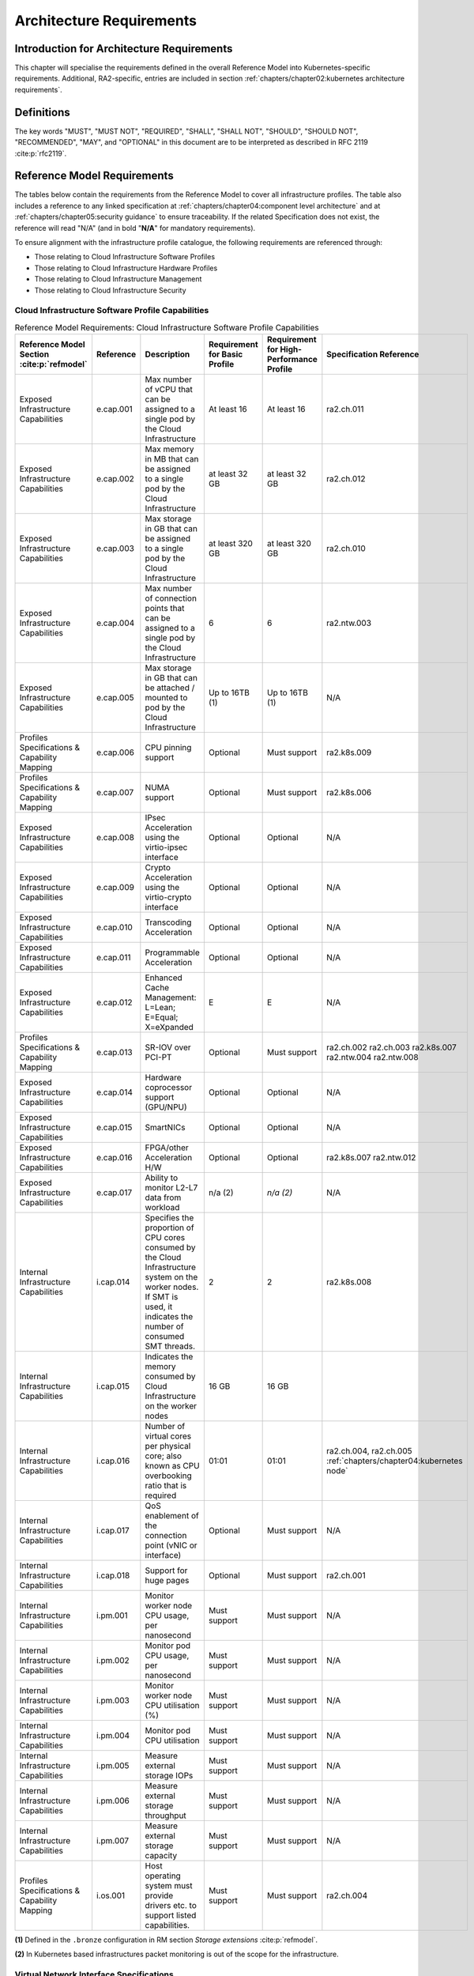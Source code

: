 Architecture Requirements
=========================

Introduction for Architecture Requirements
------------------------------------------

This chapter will specialise the requirements defined in the overall Reference Model into Kubernetes-specific
requirements. Additional, RA2-specific, entries are included in section
:ref:`chapters/chapter02:kubernetes architecture requirements`.

Definitions
-----------

The key words "MUST", "MUST NOT", "REQUIRED", "SHALL", "SHALL NOT", "SHOULD", "SHOULD NOT", "RECOMMENDED", "MAY", and
"OPTIONAL" in this document are to be interpreted as described in RFC 2119 :cite:p:`rfc2119`.

Reference Model Requirements
----------------------------

The tables below contain the requirements from the Reference Model to cover all infrastructure profiles.
The table also includes a reference to any linked specification at
:ref:`chapters/chapter04:component level architecture` and at
:ref:`chapters/chapter05:security guidance` to ensure traceability. If the related Specification
does not exist, the reference will read "N/A" (and in bold "**N/A**" for mandatory requirements).

To ensure alignment with the infrastructure profile catalogue, the following requirements are referenced through:

-  Those relating to Cloud Infrastructure Software Profiles
-  Those relating to Cloud Infrastructure Hardware Profiles
-  Those relating to Cloud Infrastructure Management
-  Those relating to Cloud Infrastructure Security

Cloud Infrastructure Software Profile Capabilities
~~~~~~~~~~~~~~~~~~~~~~~~~~~~~~~~~~~~~~~~~~~~~~~~~~

.. list-table:: Reference Model Requirements: Cloud Infrastructure Software Profile Capabilities
   :widths: 10 10 50 10 10 10
   :header-rows: 1

   * - Reference Model Section :cite:p:`refmodel`
     - Reference
     - Description
     - Requirement for Basic Profile
     - Requirement for High-Performance Profile
     - Specification Reference
   * - Exposed Infrastructure Capabilities
     - e.cap.001
     - Max number of vCPU that can be assigned to a single pod by the Cloud Infrastructure
     - At least 16
     - At least 16
     - ra2.ch.011
   * - Exposed Infrastructure Capabilities
     - e.cap.002
     - Max memory in MB that can be assigned to a single pod by the Cloud Infrastructure
     - at least 32 GB
     - at least 32 GB
     - ra2.ch.012
   * - Exposed Infrastructure Capabilities
     - e.cap.003
     - Max storage in GB that can be assigned to a single pod by the Cloud Infrastructure
     - at least 320 GB
     - at least 320 GB
     - ra2.ch.010
   * - Exposed Infrastructure Capabilities
     - e.cap.004
     - Max number of connection points that can be assigned to a single pod by the Cloud Infrastructure
     - 6
     - 6
     - ra2.ntw.003
   * - Exposed Infrastructure Capabilities
     - e.cap.005
     - Max storage in GB that can be attached / mounted to pod by the Cloud Infrastructure
     - Up to 16TB (1)
     - Up to 16TB (1)
     - N/A
   * - Profiles Specifications & Capability Mapping
     - e.cap.006
     - CPU pinning support
     - Optional
     - Must support
     - ra2.k8s.009
   * - Profiles Specifications & Capability Mapping
     - e.cap.007
     - NUMA support
     - Optional
     - Must support
     - ra2.k8s.006
   * - Exposed Infrastructure Capabilities
     - e.cap.008
     - IPsec Acceleration using the virtio-ipsec interface
     - Optional
     - Optional
     - N/A
   * - Exposed Infrastructure Capabilities
     - e.cap.009
     - Crypto Acceleration using the virtio-crypto interface
     - Optional
     - Optional
     - N/A
   * - Exposed Infrastructure Capabilities
     - e.cap.010
     - Transcoding Acceleration
     - Optional
     - Optional
     - N/A
   * - Exposed Infrastructure Capabilities
     - e.cap.011
     - Programmable Acceleration
     - Optional
     - Optional
     - N/A
   * - Exposed Infrastructure Capabilities
     - e.cap.012
     - Enhanced Cache Management: L=Lean; E=Equal; X=eXpanded
     - E
     - E
     - N/A
   * - Profiles Specifications & Capability Mapping
     - e.cap.013
     - SR-IOV over PCI-PT
     - Optional
     - Must support
     - ra2.ch.002 ra2.ch.003 ra2.k8s.007 ra2.ntw.004 ra2.ntw.008
   * - Exposed Infrastructure Capabilities
     - e.cap.014
     - Hardware coprocessor support (GPU/NPU)
     - Optional
     - Optional
     - N/A
   * - Exposed Infrastructure Capabilities
     - e.cap.015
     - SmartNICs
     - Optional
     - Optional
     - N/A
   * - Exposed Infrastructure Capabilities
     - e.cap.016
     - FPGA/other Acceleration H/W
     - Optional
     - Optional
     - ra2.k8s.007 ra2.ntw.012
   * - Exposed Infrastructure Capabilities
     - e.cap.017
     - Ability to monitor L2-L7 data from workload
     - n/a (2)
     - *n/a (2)*
     - N/A
   * - Internal Infrastructure Capabilities
     - i.cap.014
     - Specifies the proportion of CPU cores consumed by the Cloud Infrastructure system on the
       worker nodes. If SMT is used, it indicates the number of consumed SMT threads.
     - 2
     - 2
     - ra2.k8s.008
   * - Internal Infrastructure Capabilities
     - i.cap.015
     - Indicates the memory consumed by Cloud Infrastructure on the worker nodes
     - 16 GB
     - 16 GB
     -
   * - Internal Infrastructure Capabilities
     - i.cap.016
     - Number of virtual cores per physical core; also known as CPU overbooking ratio that is required
     - 01:01
     - 01:01
     - ra2.ch.004, ra2.ch.005 :ref:`chapters/chapter04:kubernetes node`
   * - Internal Infrastructure Capabilities
     - i.cap.017
     - QoS enablement of the connection point (vNIC or interface)
     - Optional
     - Must support
     - N/A
   * - Internal Infrastructure Capabilities
     - i.cap.018
     - Support for huge pages
     - Optional
     - Must support
     - ra2.ch.001
   * - Internal Infrastructure Capabilities
     - i.pm.001
     - Monitor worker node CPU usage, per nanosecond
     - Must support
     - Must support
     - N/A
   * - Internal Infrastructure Capabilities
     - i.pm.002
     - Monitor pod CPU usage, per nanosecond
     - Must support
     - Must support
     - N/A
   * - Internal Infrastructure Capabilities
     - i.pm.003
     - Monitor worker node CPU utilisation (%)
     - Must support
     - Must support
     - N/A
   * - Internal Infrastructure Capabilities
     - i.pm.004
     - Monitor pod CPU utilisation
     - Must support
     - Must support
     - N/A
   * - Internal Infrastructure Capabilities
     - i.pm.005
     - Measure external storage IOPs
     - Must support
     - Must support
     - N/A
   * - Internal Infrastructure Capabilities
     - i.pm.006
     - Measure external storage throughput
     - Must support
     - Must support
     - N/A
   * - Internal Infrastructure Capabilities
     - i.pm.007
     - Measure external storage capacity
     - Must support
     - Must support
     - N/A
   * - Profiles Specifications & Capability Mapping
     - i.os.001
     - Host operating system must provide drivers etc. to support listed capabilities.
     - Must support
     - Must support
     - ra2.ch.004

**(1)** Defined in the ``.bronze`` configuration in RM section `Storage extensions` :cite:p:`refmodel`.

**(2)** In Kubernetes based infrastructures packet monitoring is out of the scope for the infrastructure.

Virtual Network Interface Specifications
~~~~~~~~~~~~~~~~~~~~~~~~~~~~~~~~~~~~~~~~

  Note: The required number of connection points to a pod is described in ``e.cap.004`` above. This section describes the
  required bandwidth of those connection points.

.. list-table:: Reference Model Requirements: Network Interface Specifications
   :widths: 10 30 30 10 10 10
   :header-rows: 1

   * - Reference Model Section :cite:p:`refmodel`
     - Reference
     - Description
     - Requirement for Basic Profile
     - Requirement for High-Performance Profile
     - Specification Reference
   * - Virtual Network Interface Specifications
     - n1, n2, n3, n4, n5, n6
     - 1, 2, 3, 4, 5, 6 Gbps
     - Must support
     - Must support
     - N/A
   * - Virtual Network Interface Specifications
     - n10, n20, n30, n40, n50, n60
     - 10, 20, 30, 40, 50, 60 Gbps
     - Must support
     - Must support
     - N/A
   * - Virtual Network Interface Specifications
     - n25, n50, n75, n100, n125, n150
     - 25, 50, 75, 100, 125, 150 Gbps
     - Must support
     - Must support
     - N/A
   * - Virtual Network Interface Specifications
     - n50, n100, n150, n200, n250 , n300
     - 50, 100, 150, 200, 250, 300 Gbps
     - Must support
     - Must support
     - N/A
   * - Virtual Network Interface Specifications
     - n100, n200, n300, n400, n500, n600
     - 100, 200, 300, 400, 500, 600 Gbps
     - Must support
     - Must support
     - N/A

Virtual Network Interface Specifications


Cloud Infrastructure Software Profile Requirements
~~~~~~~~~~~~~~~~~~~~~~~~~~~~~~~~~~~~~~~~~~~~~~~~~~

.. list-table:: Reference Model Requirements: Cloud Infrastructure Software Profile Requirements
   :widths: 10 10 50 10 10 10
   :header-rows: 1

   * - Reference Model Section :cite:p:`refmodel`
     - Reference
     - Description
     - Requirement for Basic Profile
     - Requirement for High-Performance Profile
     - Specification Reference
   * - Virtual Compute
     - infra.com.cfg.001
     - CPU allocation ratio
     - 1:1
     - 1:1
     - ra2.ch.005, ra2.ch.006
   * - Virtual Compute
     - infra.com.cfg.002
     - NUMA awareness
     - Optional
     - Must support
     - ra2.k8s.006
   * - Virtual Compute
     - infra.com.cfg.003
     - CPU pinning capability
     - Optional
     - Must support
     - ra2.k8s.009
   * - Virtual Compute
     - infra.com.cfg.004
     - Huge pages
     - Optional
     - Must support
     - ra2.ch.001
   * - Virtual Storage
     - infra.stg.cfg.002
     - Storage Block
     - Must support
     - Must support
     - ra2.stg.004
   * - Virtual Storage
     - infra.stg.cfg.003
     - Storage with replication
     - Optional
     - Must support
     - N/A
   * - Virtual Storage
     - infra.stg.cfg.004
     - Storage with encryption
     - Must support
     - Must support
     - N/A
   * - Virtual Storage
     - infra.stg.acc.cfg.001
     - Storage IOPS oriented encryption
     - Optional
     - Must support
     - N/A
   * - Virtual Storage
     - infra.stg.acc.cfg.002
     - Storage capacity-oriented encryption
     - Optional
     - Optional
     - N/A
   * - Virtual Networking
     - infra.net.cfg.001
     - IO virtualisation using virtio1.1
     - Must support (1)
     - Must support (1)
     - N/A
   * - Virtual Networking
     - infra.net.cfg.002
     - The overlay network encapsulation protocol needs to enable ECMP in the underlay to take advantage of the
       scale-out features of the network fabric.(2)
     - Must support VXLAN, MPLSoUDP, GENEVE, other
     - No requirement specified
     - N/A
   * - Virtual Networking
     - infra.net.cfg.003
     - Network Address Translation
     - Must support
     - Must support
     - N/A
   * - Virtual Networking
     - infra.net.cfg.004
     - Security Groups
     - Must support
     - Must support
     - ra2.k8s.014
   * - Virtual Networking
     - infra.net.cfg.005
     - SFC support
     - Optional
     - Must support
     - N/A
   * - Virtual Networking
     - infra.net.cfg.006
     - Traffic patterns symmetry
     - Must support
     - Must support
     - N/A
   * - Virtual Networking
     - infra.net.acc.cfg.001
     - vSwitch optimisation
     - Optional
     - Must support DPDK (3)
     - ra2.ntw.010
   * - Virtual Networking
     - infra.net.acc.cfg.002
     - Support of HW offload
     - Optional
     - Optional, SmartNIC
     - N/A
   * - Virtual Networking
     - infra.net.acc.cfg.003
     - Crypto acceleration
     - Optional
     - Optional
     - N/A
   * - Virtual Networking
     - infra.net.acc.cfg.004
     - Crypto Acceleration Interface
     - Optional
     - Optional
     - N/A
   * - Virtual Networking
     - infra.net.acc.cfg.005
     - AF_XDP
     - Optional
     - Optional
     - N/A

Virtual Networking

**(1)** Might have other interfaces (such as SR-IOV VFs to be directly passed to a VM or a pod) or NIC-specific drivers
on Kubernetes nodes.

**(2)** In Kubernetes based infrastructures network separation is possible without an overlay (e.g.: with IPVLAN)

**(3)** This feature is not applicable for Kubernetes based infrastructures due to lack of vSwitch however workloads
need access to user space networking solutions.

Cloud Infrastructure Hardware Profile Requirements
~~~~~~~~~~~~~~~~~~~~~~~~~~~~~~~~~~~~~~~~~~~~~~~~~~

.. list-table:: Reference Model Requirements: Cloud Infrastructure Hardware Profile Requirements
   :widths: 10 10 50 10 10 10
   :header-rows: 1

   * - Reference Model Section :cite:p:`refmodel`
     - Reference
     - Description
     - Requirement for Basic Profile
     - Requirement for High-Performance Profile
     - Specification Reference
   * - Compute Resources
     - infra.hw.cpu.cfg.001
     - Minimum number of CPU sockets
     - 2
     - 2
     - ra2.ch.008
   * - Compute Resources
     - infra.hw.cpu.cfg.002
     - Minimum number of cores per CPU
     - 20
     - 20
     - ra2.ch.008
   * - Compute Resources
     - infra.hw.cpu.cfg.003
     - NUMA alignment
     - N
     - Y
     - ra2.ch.008
   * - Compute Resources
     - infra.hw.cpu.cfg.004
     - Simultaneous multithreading/ Symmetric multiprocessing (SMT/SMP)
     - Must support
     - Optional
     - ra2.ch.004
   * - Compute Resources
     - infra.hw.cac.cfg.001
     - GPU
     - Optional
     - Optional
     - N/A
   * - Storage Configurations`
     - infra.hw.stg.hdd.cfg.001
     - Local storage HDD
     - No requirement specified
     - No requirement specified
     - N/A
   * - Storage Configurations`
     - infra.hw.stg.ssd.cfg.002
     - Local storage SSD
     - Should support
     - Should support
     - ra2.ch.009
   * - Network Resources
     - infra.hw.nic.cfg.001
     - Total number of NIC ports available in the host
     - 4
     - 4
     - ra2.ch.013
   * - Network Resources
     - infra.hw.nic.cfg.002
     - Port speed specified in Gbps (minimum values)
     - 10
     - 25
     - ra2.ch.014, ra2.ch.015
   * - Network Resources
     - infra.hw.pci.cfg. 001
     - Number of PCIe slots available in the host
     - 8
     - 8
     - ra2.ch.016
   * - Network Resources
     - infra.hw.pci.cfg.002
     - PCIe speed
     - Gen 3
     - Gen 3
     - ra2.ch.016
   * - Network Resources
     - infra.hw.pci.cfg.003
     - PCIe lanes
     - 8
     - 8
     - ra2.ch.016
   * - Network Resources
     - infra.hw.nac.cfg.001
     - Cryptographic acceleration
     - Optional
     - Optional
     - N/A
   * - Network Resources
     - infra.hw.nac.cfg.002
     - A SmartNIC that is used to offload vSwitch functionality to hardware
     - Optional
     - Optional (1)
     - N/A
   * - Network Resources
     - infra.hw.nac.cfg.003
     - Compression
     - Optional
     - Optional
     - N/A

**(1)** There is no vSwitch in case of containers, but a SmartNIC can be used to offload any other network processing.

Edge Cloud Infrastructure Hardware Profile Requirements
~~~~~~~~~~~~~~~~~~~~~~~~~~~~~~~~~~~~~~~~~~~~~~~~~~~~~~~

In the case of Telco Edge Cloud Deployments, hardware requirements can differ from the above to account for
environmental and other constraints.
The Reference Model :cite:p:`refmodel`
includes considerations specific to deployments at the edge of the network. The infrastructure profiles "Basic" and
"High Performance" as per the RM chapter on `Profiles and Workload Flavours` still apply, but a number
of requirements of the above table are relaxed as follows:

.. list-table:: Reference Model Requirements: Edge Cloud Infrastructure Hardware Profile Requirements
   :widths: 10 10 50 10 10 10
   :header-rows: 1

   * - Reference Model Section :cite:p:`refmodel`
     - Reference
     - Description
     - Requirement for Basic Profile
     - Requirement for High-Performance Profile
     - Specification Reference
   * - Telco Edge Cloud: Infrastructure Profiles
     - infra.hw.cpu.cfg.001
     - sockets
     -
     -
     -
   * - Telco Edge Cloud: Infrastructure Profiles
     - infra.hw.cpu.cfg.002
     - Minimum number of Cores per CPU
     - 1
     - 1
     - ra2.ch.008
   * - Telco Edge Cloud: Infrastructure Profiles
     - infra.hw.cpu.cfg.003
     - NUMA alignment
     - N
     - Y (1)
     - ra2.ch.008

Telco Edge Cloud: Infrastructure Profiles.

**(1)** immaterial if the number of CPU sockets (infra.hw.cpu.cfg.001) is 1.

Cloud Infrastructure Management Requirements
~~~~~~~~~~~~~~~~~~~~~~~~~~~~~~~~~~~~~~~~~~~~

.. list-table:: Reference Model Requirements: Cloud Infrastructure Management Requirements
   :widths: 10 10 50 10 10
   :header-rows: 1

   * - Reference Model Section :cite:p:`refmodel`
     - Reference
     - Description
     - Requirement (common to all Profiles)
     - Specification Reference
   * - Cloud Infrastructure Management Capabilities
     - e.man.001
     - Capability to allocate virtual compute resources to a workload
     - Must support
     - N/A
   * - Cloud Infrastructure Management Capabilities
     - e.man.002
     - Capability to allocate virtual storage resources to a workload
     - Must support
     - N/A
   * - Cloud Infrastructure Management Capabilities
     - e.man.003
     - Capability to allocate virtual networking resources to a workload
     - Must support
     - N/A
   * - Cloud Infrastructure Management Capabilities
     - e.man.004
     - Capability to isolate resources between tenants
     - Must support
     - N/A
   * - Cloud Infrastructure Management Capabilities
     - e.man.005
     - Capability to manage workload software images
     - Must support
     - N/A
   * - Cloud Infrastructure Management Capabilities
     - e.man.006
     - Capability to provide information related to allocated virtualised resources per tenant
     - Must support
     - N/A
   * - Cloud Infrastructure Management Capabilities
     - e.man.007
     - Capability to notify state changes of allocated resources
     - Must support
     - N/A
   * - Cloud Infrastructure Management Capabilities
     - e.man.008
     - Capability to collect and expose performance information on virtualised resources allocated
     - Must support
     - N/A
   * - Cloud Infrastructure Management Capabilities
     - e.man.009
     - Capability to collect and notify fault information on virtualised resources
     - Must support
     - N/A

Cloud Infrastructure Management Capabilities.

Cloud Infrastructure Monitoring Capabilities
~~~~~~~~~~~~~~~~~~~~~~~~~~~~~~~~~~~~~~~~~~~~

.. list-table:: Reference Model Requirements: Cloud Infrastructure Internal Performance Measurement Requirements
   :widths: 10 10 50 10 10
   :header-rows: 1

   * - Reference Model Section :cite:p:`refmodel`
     - Reference
     - Description
     - Requirement (common to all Profiles)
     - Specification Reference
   * - Internal Performance Measurement Capabilities
     - i.pm.001
     - Capability to monitor host CPU Usage (in ns)
     - Must support
     - N/A
   * - Internal Performance Measurement Capabilities
     - i.pm.002
     - Capability to monitor per pod CPU (Virtual compute resource) usage (in ns)
     - Must support
     - N/A
   * - Internal Performance Measurement Capabilities
     - i.pm.003
     - Capability to monitor host CPU Usage (in percentage)
     - Must support
     - N/A
   * - Internal Performance Measurement Capabilities
     - i.pm.004
     - Capability to monitor per pod CPU (Virtual compute resource) usage (in percentage)
     - Must support
     - N/A
   * - Internal Performance Measurement Capabilities
     - i.pm.005
     - Capability to monitor packet count per physical or virtual node network interface
     - Must support
     - N/A
   * - Internal Performance Measurement Capabilities
     - i.pm.006
     - Capability to monitor octet (bytes) count per physical or virtual node network interface
     - Must support
     - N/A
   * - Internal Performance Measurement Capabilities
     - i.pm.007
     - Capability to monitor dropped packet count per physical or virtual node network interface
     - Must support
     - N/A
   * - Internal Performance Measurement Capabilities
     - i.pm.008
     - Capability to monitor errored packet count per physical or virtual node network interface
     - Must support
     - N/A
   * - Internal Performance Measurement Capabilities
     - i.pm.009
     - Capability to monitor amount of buffered memory (in KiB) on the node.
     - Must support
     - N/A
   * - Internal Performance Measurement Capabilities
     - i.pm.010
     - Capability to monitor amount of cached memory (in KiB) on the node.
     - Must support
     - N/A
   * - Internal Performance Measurement Capabilities
     - i.pm.011
     - Capability to monitor amount of free memory (in KiB) on the node.
     - Must support
     - N/A
   * - Internal Performance Measurement Capabilities
     - i.pm.012
     - Capability to monitor amount of slab memory (in KiB) on the node.
     - Must support
     - N/A
   * - Internal Performance Measurement Capabilities
     - i.pm.013
     - Capability to monitor amount of total memory (in KiB) on the node.
     - Must support
     - N/A
   * - Internal Performance Measurement Capabilities
     - i.pm.014
     - Capability to monitor amount of free storage space (in B) on the node and on volumes.
     - Must support
     - N/A
   * - Internal Performance Measurement Capabilities
     - i.pm.015
     - Capability to monitor amount of used storage space (in B) on the node and on volumes.
     - Must support
     - N/A
   * - Internal Performance Measurement Capabilities
     - i.pm.016
     - Capability to monitor amount of reserved storage space (in B) on the node and on volumes.
     - Must support
     - N/A
   * - Internal Performance Measurement Capabilities
     - i.pm.017
     - Capability to monitor the storage read latency (in ms) on the node and on volumes.
     - Must support
     - N/A
   * - Internal Performance Measurement Capabilities
     - i.pm.018
     - Capability to monitor the read operations rate (in IOPS) on the node and on volumes.
     - Must support
     - N/A
   * - Internal Performance Measurement Capabilities
     - i.pm.019
     - Capability to monitor the storage read throughput (in B/s) on the node and on volumes.
     - Must support
     - N/A
   * - Internal Performance Measurement Capabilities
     - i.pm.020
     - Capability to monitor the storage write latency (in ms) on the node and on volumes.
     - Must support
     - N/A
   * - Internal Performance Measurement Capabilities
     - i.pm.021
     - Capability to monitor the write operations rate (in IOPS) on the node and on volumes.
     - Must support
     - N/A
   * - Internal Performance Measurement Capabilities
     - i.pm.022
     - Capability to monitor the storage write throughput (in B/s) on the node and on volumes.
     - Must support
     - N/A

Internal Performance Measurement Capabilities.



Cloud Infrastructure Security Requirements
~~~~~~~~~~~~~~~~~~~~~~~~~~~~~~~~~~~~~~~~~~

.. list-table:: Reference Model Requirements: Cloud Infrastructure Security Requirements
   :widths: 10 10 70 10
   :header-rows: 1

   * - Reference Model Section :cite:p:`refmodel`
     - Reference
     - Description
     - Specification Reference
   * - System Hardening
     - sec.gen.001
     - The Platform **must** maintain the specified configuration.
     -
   * - System Hardening
     - sec.gen.002
     - All systems part of Cloud Infrastructure **must** support password hardening as defined in the
       CIS Password Policy Guide :cite:p:`cispwpolicy`.
       Hardening: CIS Password Policy Guide
     - `Node Hardening: Securing Kubernetes Hosts`
   * - System Hardening
     - sec.gen.003
     - All servers part of Cloud Infrastructure **must** support a root of trust and secure boot.
     -
   * - System Hardening
     - sec.gen.004
     - The Operating Systems of all the servers part of Cloud Infrastructure **must** be hardened by removing or
       disabling unnecessary services, applications, and network protocols, configuring operating system user
       authentication, configuring resource controls, installing and configuring additional security controls where
       needed, and testing the security of the Operating System. (NIST SP 800-123)
     - :ref:`chapters/chapter05:security principles` and :ref:`chapters/chapter05:node hardening`
   * - System Hardening
     - sec.gen.005
     - The Platform **must** support Operating System level access control
     - :ref:`chapters/chapter05:node hardening`
   * - System Hardening
     - sec.gen.006
     - The Platform **must** support secure logging. Logging with root account must be prohibited when root
       privileges are not required.
     - :ref:`chapters/chapter05:restricting direct access to nodes`
   * - System Hardening
     - sec.gen.007
     - All servers part of Cloud Infrastructure **must** be Time synchronized with authenticated Time service.
     -
   * - System Hardening
     - sec.gen.008
     - All servers part of Cloud Infrastructure **must** be regularly updated to address security vulnerabilities.
     - :ref:`chapters/chapter05:vulnerability assessment`
   * - System Hardening
     - sec.gen.009
     - The Platform **must** support Software integrity protection and verification and **must** scan source code
       and manifests.
     - :ref:`chapters/chapter05:securing the kubernetes orchestrator`
   * - System Hardening
     - sec.gen.010
     - The Cloud Infrastructure **must** support encrypted storage, for example, block, object and file storage,
       with access to encryption keys restricted based on a need to know. Controlled Access Based on the Need
       to Know :cite:p:`ciscontrolslist`.
     -
   * - System Hardening
     - sec.gen.011
     - The Cloud Infrastructure **should** support Read and Write only storage partitions (write only permission
       to one or more authorized actors).
     -
   * - System Hardening
     - sec.gen.012
     - The Operator **must** ensure that only authorized actors have physical access to the underlying infrastructure.
     -
   * - System Hardening
     - sec.gen.013
     - The Platform **must** ensure that only authorized actors have logical access to the underlying infrastructure.
     - :ref:`chapters/chapter05:securing the kubernetes orchestrator`
   * - System Hardening
     - sec.gen.014
     - All servers part of Cloud Infrastructure **should** support measured boot and an attestation server that monitors
       the measurements of the servers.
     -
   * - System Hardening
     - sec.gen.015
     - Any change to the Platform must be logged as a security event, and the logged event must include
       the identity of the entity making the change, the change, the date and the time of the change.
     -
   * - Platform and Access
     - sec.sys.001
     - The Platform **must** support authenticated and secure access to API, GUI and command line interfaces.
     - :ref:`chapters/chapter05:securing the kubernetes orchestrator`
   * - Platform and Access
     - sec.sys.002
     - The Platform **must** support Traffic Filtering for workloads (for example, Firewall).
     -
   * - Platform and Access
     - sec.sys.003
     - The Platform **must** support secure and encrypted communications, and confidentiality and integrity of
       network traffic.
     - `Network Resources Use Transport Layer Security and Service Mesh`
   * - Platform and Access
     - sec.sys.004
     - The Cloud Infrastructure **must** support authentication, integrity, and confidentiality on all network
       channels.
     - `Network Resources Use Transport Layer Security and Service Mesh`
   * - Platform and Access
     - sec.sys.005
     - The Cloud Infrastructure **must** segregate the underlay and overlay networks.
     -
   * - Platform and Access
     - sec.sys.006
     - The Cloud Infrastructure must be able to utilise the Cloud Infrastructure Manager identity lifecycle
       management capabilities.
     - :ref:`chapters/chapter05:security principles`
   * - Platform and Access
     - sec.sys.007
     - The Platform **must** implement controls enforcing separation of duties and privileges, least privilege
       use and least common mechanism (Role-Based Access Control).
     - :ref:`chapters/chapter05:security principles` :ref:`chapters/chapter05:securing the kubernetes orchestrator`
   * - Platform and Access
     - sec.sys.008
     - The Platform **must** be able to assign the Entities that comprise the tenant networks to different
       trust domains. Communication between different trust domains is not allowed, by default.
     -
   * - Platform and Access
     - sec.sys.009
     - The Platform **must** support creation of Trust Relationships between trust domains.
     -
   * - Platform and Access
     - sec.sys.010
     - For two or more domains without existing trust relationships, the Platform **must not** allow the effect
       of an attack on one domain to impact the other domains either directly or indirectly.
     -
   * - Platform and Access
     - sec.sys.011
     - The Platform **must not** reuse the same authentication credential (e.g., key-pair) on different Platform
       components (e.g., on different hosts, or different services).
     -
   * - Platform and Access
     - sec.sys.012
     - The Platform **must** protect all secrets by using strong encryption techniques, and storing the protected
       secrets externally from the component
     -
   * - Platform and Access
     - sec.sys.013
     - The Platform **must** provide secrets dynamically as and when needed.
     -
   * - Platform and Access
     - sec.sys.014
     - The Platform **should** use Linux Security Modules such as SELinux to control access to resources.
     -
   * - Platform and Access
     - sec.sys.015
     - The Platform **must not** contain back door entries (unpublished access points, APIs, etc.).
     -
   * - Platform and Access
     - sec.sys.016
     - Login access to the platform's components **must** be through encrypted protocols such as SSH v2
       or TLS v1.2 or higher. Note: Hardened jump servers isolated from external networks are recommended
     - :ref:`chapters/chapter05:securing the kubernetes orchestrator`
   * - Platform and Access
     - sec.sys.017
     - The Platform **must** provide the capability of using digital certificates that comply with X.509 standards
       issued by a trusted certificate authority.
     -
   * - Platform and Access
     - sec.sys.018
     - The Platform **must** provide the capability of allowing certificate renewal and revocation.
     -
   * - Platform and Access
     - sec.sys.019
     - The Platform **must** provide the capability of testing the validity of a digital certificate (CA signature,
       validity period, non-revocation, identity).
     -
   * - Platform and Access
     - sec.sys.020
     - The Cloud Infrastructure architecture **should** rely on Zero Trust principles to build a secure by design environment.
     -
   * - Confidentiality and Integrity
     - sec.ci.001
     - The Platform **must** support Confidentiality and Integrity of data at rest and in-transit. by design environment.
     - :ref:`chapters/chapter05:securing the kubernetes orchestrator`
   * - Confidentiality and Integrity
     - sec.ci.002
     - The Platform **should** support self-encrypting storage devices.
     -
   * - Confidentiality and Integrity
     - sec.ci.003
     - The Platform **must** support confidentiality and integrity of data related metadata.
     -
   * - Confidentiality and Integrity
     - sec.ci.004
     - The Platform **must** support confidentiality of processes and restrict information sharing with only the process
       owner (e.g., tenant).
     -
   * - Confidentiality and Integrity
     - sec.ci.005
     - The Platform **must** support confidentiality and integrity of process-related metadata and restrict information
       sharing with only the process owner (e.g., tenant).
     -
   * - Confidentiality and Integrity
     - sec.ci.006
     - The Platform **must** support confidentiality and integrity of workload resource utilization (RAM, CPU,
       storage, network I/O, cache, hardware offload) and restrict information sharing with only the workload
       owner (e.g., tenant).
     -
   * - Confidentiality and Integrity
     - sec.ci.007
     - The Platform **must not** allow memory inspection by any actor other than the authorized actors for the
       entity to which memory is assigned (e.g., tenants owning the workload), for Lawful Inspection, and by
       secure monitoring services.
     -
   * - Confidentiality and Integrity
     - sec.ci.008
     - The Cloud Infrastructure **must** support tenant networks segregation.
     - Create and define Network Policies
   * - Confidentiality and Integrity
     - sec.ci.009
     - For sensitive data encryption, the key management service **should** leverage a Hardware Security Module
       to manage and protect cryptographic keys.
     -
   * - Workload Security
     - sec.wl.001
     - The Platform **must** support workload placement policy.
     -
   * - Workload Security
     - sec.wl.002
     - The Cloud Infrastructure **must** provide methods to ensure the platform's trust status and integrity
       (e.g., remote attestation, Trusted Platform Module).
     -
   * - Workload Security
     - sec.wl.003
     - The Platform **must** support secure provisioning of workloads.
     - :ref:`chapters/chapter05:securing the kubernetes orchestrator`
   * - Workload Security
     - sec.wl.004
     - The Platform **must** support location assertion (for mandated in-country or location requirements).
     -
   * - Workload Security
     - sec.wl.005
     - The Platform **must** support the separation of production and non-production Workloads.
     - :ref:`chapters/chapter05:securing the kubernetes orchestrator`
   * - Workload Security
     - sec.wl.006
     - The Platform **must** support the separation of Workloads based on their categorisation (for example,
       payment card information, healthcare, etc.).
     - :ref:`chapters/chapter05:securing the kubernetes orchestrator`
   * - Workload Security
     - sec.wl.007
     - The Operator **must** implement processes and tools to verify VNF authenticity and integrity.
     - :ref:`chapters/chapter05:trusted registry`
   * - Image Security
     - sec.img.001
     - Images from untrusted sources **must not** be used.
     - :ref:`chapters/chapter05:trusted registry`
   * - Image Security
     - sec.img.002
     - Images **must** be scanned to be maintained free from known vulnerabilities.
     - :ref:`chapters/chapter05:trusted registry`
   * - Image Security
     - sec.img.003
     - Images **must not** be configured to run with privileges higher than the privileges of the actor
       authorized to run them.
     - :ref:`chapters/chapter05:runtime security`
   * - Image Security
     - sec.img.004
     - Images **must** only be accessible to authorised actors.
     -
   * - Image Security
     - sec.img.005
     - Image Registries **must** only be accessible to authorised actors.
     -
   * - Image Security
     - sec.img.006
     - Image Registries **must** only be accessible over secure networks that enforce authentication,
       integrity and confidentiality.
     - :ref:`chapters/chapter05:trusted registry`
   * - Image Security
     - sec.img.007
     - Image registries **must** be clear of vulnerable and out of date versions.
     - :ref:`chapters/chapter05:trusted registry`
   * - Image Security
     - sec.img.008
     - Images **must not** include any secrets. Secrets include passwords, cloud provider credentials,
       SSH keys, TLS certificate keys, etc.
     - :ref:`chapters/chapter05:secrets management`
   * - Image Security
     - sec.img.009
     - CIS Hardened Images **should** be used whenever possible.
     -
   * - Image Security
     - sec.img.010
     - Minimalist base images **should** be used whenever possible.
     -
   * - Security LCM
     - sec.lcm.001
     - The Platform **must** support secure provisioning, availability, and deprovisioning (secure clean-Up)
       of workload resources where secure clean-Up includes tear-down, defense against virus or other attacks.
     -
   * - Security LCM
     - sec.lcm.002
     - Cloud operations staff and systems **must** use management protocols limiting security risk such as
       SNMPv3, SSH v2, ICMP, NTP, syslog and TLS v1.2 or higher.
     - :ref:`chapters/chapter05:securing the kubernetes orchestrator`
   * - Security LCM
     - sec.lcm.003
     - The Cloud Operator **must** implement and strictly follow change management processes for Cloud
       Infrastructure, Cloud Infrastructure Manager and other components of the cloud, and platform change
       control on hardware.
     -
   * - Security LCM
     - sec.lcm.004
     - The Cloud Operator **should** support automated templated approved changes.
     -
   * - Security LCM
     - sec.lcm.005
     - Platform **must** provide logs and these logs must be regularly monitored for anomalous behavior.
     - :ref:`chapters/chapter05:enabling logging and monitoring`
   * - Security LCM
     - sec.lcm.006
     - The Platform **must** verify the integrity of all Resource management requests.
     -
   * - Security LCM
     - sec.lcm.007
     - The Platform **must** be able to update newly instantiated, suspended, hibernated, migrated and
       restarted images with current time information.
     - :ref:`chapters/chapter05:securing the kubernetes orchestrator`
   * - Security LCM
     - sec.lcm.008
     - The Platform **must** be able to update newly instantiated, suspended, hibernated, migrated and
       restarted images with relevant DNS information.
     -
   * - Security LCM
     - sec.lcm.009
     - The Platform **must** be able to update the tag of newly instantiated, suspended, hibernated,
       migrated and restarted images with relevant geolocation (geographical) information.
     -
   * - Security LCM
     - sec.lcm.010
     - The Platform **must** log all changes to geolocation along with the mechanisms and sources of
       location information (i.e., GPS, IP block, and timing).
     -
   * - Security LCM
     - sec.lcm.011
     - The Platform **must** implement security life cycle management processes including the proactive
       update and patching of all deployed Cloud Infrastructure software.
     -
   * - Security LCM
     - sec.lcm.012
     - The Platform **must** log any access privilege escalation.
     -
   * - Monitoring and Security Audit
     - sec.mon.001
     - The Platform **must** provide logs and these logs must be regularly monitored for events of interest.
       The logs **must** contain the following fields: event type, date/time, protocol, service or program
       used for access, success/failure, login ID or process ID, IP address and ports (source and destination)
       involved.
     -
   * - Monitoring and Security Audit
     - sec.mon.002
     - Security logs **must** be time synchronised.
     -
   * - Monitoring and Security Audit
     - sec.mon.003
     - The Platform **must** log all changes to time server source, time, date and time zones.
     -
   * - Monitoring and Security Audit
     - sec.mon.004
     - The Platform **must** secure and protect audit logs (containing sensitive information) both in-transit
       and at rest.
     -
   * - Monitoring and Security Audit
     - sec.mon.005
     - The Platform **must** monitor and audit various behaviours of connection and login attempts to
       detect access attacks and potential access attempts and take corrective actions accordingly.
     -
   * - Monitoring and Security Audit
     - sec.mon.006
     - The Platform **must** monitor and audit operations by authorized account access after login to
       detect malicious operational activity and take corrective actions accordingly.
     -
   * - Monitoring and Security Audit
     - sec.mon.007
     - The Platform **must** monitor and audit security parameter configurations for compliance with
       defined security policies.
     -
   * - Monitoring and Security Audit
     - sec.mon.008
     - The Platform **must** monitor and audit externally exposed interfaces for illegal access (attacks)
       and take corrective security hardening measures.
     -
   * - Monitoring and Security Audit
     - sec.mon.009
     - The Platform **must** monitor and audit service handling for various attacks (malformed messages,
       signalling flooding and replaying, etc.) and take corrective actions accordingly.
     -
   * - Monitoring and Security Audit
     - sec.mon.010
     - The Platform **must** monitor and audit running processes to detect unexpected or unauthorized
       processes and take corrective actions accordingly.
     -
   * - Monitoring and Security Audit
     - sec.mon.011
     - The Platform **must** monitor and audit logs from infrastructure elements and workloads to
       detected anomalies in the system components and take corrective actions accordingly.
     -
   * - Monitoring and Security Audit
     - sec.mon.012
     - The Platform **must** monitor and audit traffic patterns and volumes to prevent malware
       download attempts.
     -
   * - Monitoring and Security Audit
     - sec.mon.013
     - The monitoring system **must not** affect the security (integrity and confidentiality) of
       the infrastructure, workloads, or the user data (through back door entries).
     -
   * - Monitoring and Security Audit
     - sec.mon.014
     - The Monitoring systems **should not** impact IAAS, PAAS, and SAAS SLAs including availability SLAs.
     -
   * - Monitoring and Security Audit
     - sec.mon.015
     - The Platform **must** ensure that the monitoring systems are never starved of resources and **must**
       activate alarms when resource utilisation exceeds a configurable threshold.
     -
   * - Monitoring and Security Audit
     - sec.mon.016
     - The Platform Monitoring components **should** follow security best practices for auditing,
       including secure logging and tracing.
     -
   * - Monitoring and Security Audit
     - sec.mon.017
     - The Platform **must** audit systems for any missing security patches and take appropriate actions.
     - :ref:`chapters/chapter05:vulnerability assessment`
   * - Monitoring and Security Audit
     - sec.mon.018
     - The Platform, starting from initialization, **must** collect and analyze logs to identify security
       events, and store these events in an external system.
     - :ref:`chapters/chapter05:patch management`
   * - Monitoring and Security Audit
     - sec.mon.019
     - The Platform's components **must not** include an authentication credential, e.g., password, in any
       logs, even if encrypted.
     -
   * - Monitoring and Security Audit
     - sec.mon.020
     - The Platform's logging system **must** support the storage of security audit logs for a configurable
       period of time.
     -
   * - Monitoring and Security Audit
     - sec.mon.021
     - The Platform **must** store security events locally if the external logging system is unavailable and
       shall periodically attempt to send these to the external logging system until successful.
     -
   * - Open Source Software
     - sec.oss.001
     - Open source code **must** be inspected by tools with various capabilities for static and dynamic code analysis.
     - :ref:`chapters/chapter05:vulnerability assessment`
   * - Open Source Software
     - sec.oss.002
     - The CVE (Common Vulnerabilities and Exposures) :cite:p:`cve` **must** be used to identify
       vulnerabilities and their severity rating for open source code part of Cloud Infrastructure and workloads
       software.
     -
   * - Open Source Software
     - sec.oss.003
     - Critical and high severity rated vulnerabilities **must** be fixed in a timely manner. Refer to the
       CVSS (Common Vulnerability Scoring System) :cite:p:`cve` to know a vulnerability
       score and its associated rate (low, medium, high, or critical).
     -
   * - Open Source Software
     - sec.oss.004
     - A dedicated internal isolated repository separated from the production environment **must** be used to
       store vetted open source content.
     - :ref:`chapters/chapter05:trusted registry`
   * - Open Source Software
     - sec.oss.005
     - A Software Bill of Materials (`SBOM` :cite:p:`sbom`) **should** be provided or
       build, and maintained to identify the software components and their origins.
     -
   * - IaaC - Secure Design and Architecture Stage Requirements
     - sec.arch.001
     - Threat Modelling methodologies and tools **should** be used during the Secure Design and Architecture
       stage triggered by Software Feature Design trigger. It may be done manually or using tools like open source
       OWASP Threat Dragon.
     -
   * - IaaC - Secure Design and Architecture Stage Requirements
     - sec.arch.002
     - Security Control Baseline Assessment **should** be performed during the Secure Design and Architecture
       stage triggered by Software Feature Design trigger. Typically done manually by internal or independent
       assessors.
     -
   * - IaaC - Secure Code Stage Requirements
     - sec.code.001
     - SAST -Static Application Security Testing **must** be applied during Secure Coding stage triggered by Pull,
       Clone or Comment trigger. Security testing that analyses application source code for software vulnerabilities
       and gaps against best practices. Example: open source OWASP range of tools.
     -
   * - IaaC - Secure Code Stage Requirements
     - sec.code.002
     - SCA - Software Composition Analysis **should** be applied during Secure Coding stage triggered by Pull,
       Clone or Comment trigger. Security testing that analyses application source code or compiled code for
       software components with known vulnerabilities. Example: open source OWASP range of tools.
     -
   * - IaaC - Secure Code Stage Requirements
     - sec.code.003
     - Source Code Review **should** be performed continuously during Secure Coding stage. Typically done manually.
     -
   * - IaaC - Secure Code Stage Requirements
     - sec.code.004
     - Integrated SAST via IDE Plugins **should** be used during Secure Coding stage triggered by Developer Code
       trigger. On the local machine: through the IDE or integrated test suites; triggered on completion of coding be
       developer.
     -
   * - IaaC - Secure Code Stage Requirements
     - sec.code.005
     - SAST of Source Code Repo **should** be performed during Secure Coding stage triggered by Developer Code trigger.
       Continuous delivery pre-deployment: scanning prior to deployment.
     -
   * - IaaC - Continuous Build, Integration and Testing Stage Requirements
     - sec.bld.001
     - SAST -Static Application Security Testing **should** be applied during the Continuous Build, Integration and
       Testing stage triggered by Build and Integrate trigger. Example: open source OWASP range of tools.
     -
   * - IaaC - Continuous Build, Integration and Testing Stage Requirements
     - sec.bld.002
     - SCA - Software Composition Analysis **should** be applied during the Continuous Build, Integration and
       Testing stage triggered by Build and Integrate trigger. Example: open source OWASP range of tools.
     -
   * - IaaC - Continuous Build, Integration and Testing Stage Requirements
     - sec.bld.003
     - Image Scan **must** be applied during the Continuous Build, Integration and Testing stage triggered by
       Package trigger. Example: A push of a container image to a container registry may trigger a vulnerability
       scan before the image becomes available in the registry.
     -
   * - IaaC - Continuous Build, Integration and Testing Stage Requirements
     - sec.bld.004
     - DAST - Dynamic Application Security Testing **should** be applied during the Continuous Build, Integration
       and Testing stage triggered by Stage & Test trigger. Security testing that analyses a running application by
       exercising application functionality and detecting vulnerabilities based on application behaviour and response.
       Example: OWASP ZAP.
     -
   * - IaaC - Continuous Build, Integration and Testing Stage Requirements
     - sec.bld.005
     - Fuzzing **should** be applied during the Continuous Build, Integration and testing stage triggered by
       Stage & Test trigger. Fuzzing or fuzz testing is an automated software testing technique that involves
       providing invalid, unexpected, or random data as inputs to a computer program. Example: GitLab Open
       Sources Protocol Fuzzer Community Edition.
     -
   * - IaaC - Continuous Build, Integration and Testing Stage Requirements
     - sec.bld.006
     - IAST - Interactive Application Security Testing **should** be applied during the Continuous Build, Integration
       and Testing stage triggered by Stage & Test trigger. Software component deployed with an application that
       assesses application behaviour and detects presence of vulnerabilities on an application being exercised in
       realistic testing scenarios. Example: Contrast Community Edition.
     -
   * - IaaC - Continuous Delivery and Deployment Stage Requirements
     - sec.del.001
     - Image Scan **must** be applied during the Continuous Delivery and Deployment stage triggered by
       Publish to Artifact and Image Repository trigger. Example: GitLab uses the open-source Clair engine for
       container image scanning.
     -
   * - IaaC - Continuous Delivery and Deployment Stage Requirements
     - sec.del.002
     - Code Signing **must** be applied during the Continuous Delivery and Deployment stage triggered by
       Publish to Artifact and Image Repository trigger. Code Signing provides authentication to assure that
       downloaded files are from the publisher named on the certificate.
     -
   * - IaaC - Continuous Delivery and Deployment Stage Requirements
     - sec.del.003
     - Artifact and Image Repository Scan **should** be continuously applied during the Continuous Delivery
       and Deployment stage. Example: GitLab uses the open source Clair engine for container scanning.
     -
   * - IaaC - Continuous Delivery and Deployment Stage Requirements
     - sec.del.004
     - Component Vulnerability Scan **must** be applied during the Continuous Delivery and Deployment stage
       triggered by Instantiate Infrastructure trigger. The vulnerability scanning system is deployed on the cloud
       platform to detect security vulnerabilities of specified components through scanning and to provide timely
       security protection. Example: OWASP Zed Attack Proxy (ZAP).
     -
   * - IaaC - Runtime Defence and Monitoring Requirements
     - sec.run.001
     - Component Vulnerability Monitoring **must** be continuously applied during the Runtime Defence and
       Monitoring stage and remediation actions **must** be applied for high severity rated vulnerabilities.
       Security technology that monitors components like virtual servers and assesses data, applications, and
       infrastructure for security risks.
     -
   * - IaaC - Runtime Defence and Monitoring Requirements
     - sec.run.002
     - RASP - Runtime Application Self- Protection **should** be continuously applied during the Runtime Defence
       and Monitoring stage. Security technology deployed within the target application in production for detecting,
       alerting, and blocking attacks.
     -
   * - IaaC - Runtime Defence and Monitoring Requirements
     - sec.run.003
     - Application testing and Fuzzing **should** be continuously applied during the Runtime Defence
       and Monitoring stage. Fuzzing or fuzz testing is an automated software testing technique that
       involves providing invalid, unexpected, or random data as inputs to a computer program.
       Example: GitLab Open Sources Protocol Fuzzer Community Edition.
     -
   * - IaaC - Runtime Defence and Monitoring Requirements
     - sec.run.004
     - Penetration Testing **should** be continuously applied during the Runtime Defence and Monitoring stage.
       Typically done manually.
     -
   * - Compliance With Standards
     - sec.std.001
     - The Cloud Operator **should** comply with Center for Internet Security CIS Controls :cite:p:`ciscontrolslist`.
     -
   * - Compliance With Standards
     - sec.std.002
     - The Cloud Operator, Platform and Workloads **should** follow the guidance in the CSA Security
       Guidance for Critical Areas of Focus in Cloud Computing (latest version) :cite:p:`cloudsecurityalliance`.
     -
   * - Compliance With Standards
     - sec.std.003
     - The Platform and Workloads **should** follow the guidance in the
       OWASP Cheat Sheet Series (OCSS) :cite:p:`ocss`.
     -
   * - Compliance With Standards
     - sec.std.004
     - The Cloud Operator, Platform and Workloads **should** ensure that their code is not vulnerable to the
       OWASP Top Ten Security Risks :cite:p:`owasptopten`.
     -
   * - Compliance With Standards
     - sec.std.005
     - The Cloud Operator, Platform and Workloads **should** strive to improve their maturity on the
       OWASP Software Maturity Model (SAMM) :cite:p:`owaspsamm`.
     -
   * - Compliance With Standards
     - sec.std.006
     - The Cloud Operator, Platform and Workloads **should** utilize the
       OWASP Web Security Testing Guide :cite:p:`owaspwstg`.
     -
   * - Compliance With Standards
     - sec.std.007
     - The Cloud Operator, and Platform **should** satisfy the requirements for Information Management Systems
       specified in ISO/IEC 27001 :cite:p:`isoiec27001`. ISO/IEC
       27002:2013 - ISO/IEC 27001 is the international Standard for best-practice information security management
       systems (ISMSs).
     -
   * - Compliance With Standards
     - sec.std.008
     - The Cloud Operator, and Platform **should** implement the Code of practice for Security Controls specified in
       ISO/IEC 27002:2013 (or latest) :cite:p:`isoiec27001`.
     -
   * - Compliance With Standards
     - sec.std.009
     - The Cloud Operator, and Platform **should** implement the ISO/IEC 27032:2012 (or latest)
       :cite:p:`isoiec27032` Guidelines for Cybersecurity techniques.
       ISO/IEC 27032 - ISO/IEC 27032 is the international Standard focusing explicitly on cybersecurity.
     -
   * - Compliance With Standards
     - sec.std.010
     - The Cloud Operator **should** conform to the ISO/IEC 27035 standard for incidence management.
       ISO/IEC 27035 - ISO/IEC 27035 is the international Standard for incident management.
     -
   * - Compliance With Standards
     - sec.std.011
     - The Cloud Operator **should** conform to the ISO/IEC 27031 standard for business continuity. ISO/IEC 27031 -
       ISO/IEC 27031 is the international Standard for ICT readiness for business continuity.
     -
   * - Compliance With Standards
     - sec.std.012
     - The Public Cloud Operator **must**, and the Private Cloud Operator **may** be certified to be compliant
       with the International Standard on Awareness Engagements (ISAE) 3402 (in the US: SSAE 16). International
       Standard on Awareness Engagements (ISAE) 3402. US Equivalent: SSAE16.
     -

Kubernetes Architecture Requirements
------------------------------------

The requirements in this section are to be delivered in addition to those in section `Reference Model
Requirements <#reference-model-requirements>`_, and have been
created to support the Principles defined in the first chapter :ref:`chapters/chapter01:overview` of this
Reference Architecture.

The Reference Model (RM) defines the Cloud Infrastructure, which consists of the physical resources, virtualised
resources and a software management system.

In virtualisation platforms, the Cloud Infrastructure consists of the guest operating system, hypervisor and, if
needed, other software such as libvirt. The Cloud Infrastructure Management component is responsible for, among others,
tenant management, resources management, inventory, scheduling, and access management.

With regards to containerisation platforms, the scope of the following Architecture requirements include the Cloud
Infrastructure Hardware (e.g. physical resources), Cloud Infrastructure Software (e.g. Hypervisor (optional), Container
Runtime, virtual or container Orchestrator(s), Operating System), and infrastructure resources consumed by virtual
machines or containers.

.. list-table:: Kubernetes Architecture Requirements
   :widths: 10 10 10 50 20
   :header-rows: 1

   * - Reference
     - Category
     - Sub-category
     - Description
     - Specification Reference
   * - gen.cnt.02
     - General
     - Cloud nativeness
     - The Architecture must support immutable infrastructure.
     - ra2.ch.017
   * - gen.cnt.03
     - General
     - Cloud nativeness
     - The Architecture must run conformant Kubernetes as defined by the
       CNCF :cite:p:`k8s-conformance`.
     - ra2.k8s.001
   * - gen.cnt.04
     - General
     - Cloud nativeness
     - The Architecture must support clearly defined abstraction layers - from the hardware
       infrastructure (supporting the platform) to the containerisation platform (the main concern of this
       Architecture) to the applications (workloads running on the platform).
     -
   * - gen.cnt.05
     - General
     - Cloud nativeness
     - The Architecture should support configuration of all components in an automated manner
       using openly published API definitions.
     -
   * - gen.scl.01
     - General
     - Scalability
     - The Architecture should support policy driven horizontal auto-scaling of workloads.
     -
   * - gen.rsl.01
     - General
     - Resiliency
     - The Architecture must support resilient Kubernetes components that are required for the
       continued availability of running workloads.
     - ra2.k8s.004
   * - gen.rsl.02
     - General
     - Resiliency
     - The Architecture should support resilient Kubernetes service components that are not
       subject to gen.rsl.01.
     - ra2.k8s.002, ra2.k8s.003
   * - gen.avl.01
     - General
     - Availability
     - The Architecture must provide High Availability for Kubernetes components.
     - ra2.k8s.002, ra2.k8s.003, ra2.k8s.004
   * - gen.ost.01
     - Openness
     - Availability
     - The Architecture should embrace open-based standards and technologies.
     - ra2.crt.001, ra2.crt.002, ra2.ntw.002, ra2.ntw.006, ra2.ntw.007
   * - inf.com.01
     - Infrastructure
     - Compute
     - The Architecture must provide compute resources for pods.
     - ra2.k8s.004
   * - inf.stg.01
     - Infrastructure
     - Storage
     - The Architecture must support the ability for an operator to choose whether or
       not to deploy persistent storage for pods.
     - ra2.stg.004
   * - inf.ntw.01
     - Infrastructure
     - Network
     - The Architecture must support network resiliency on the Kubernetes nodes.
     -
   * - inf.ntw.02
     - Infrastructure
     - Network
     - The Architecture must support redundant network connectivity to the Kubernetes
       nodes. At least two physical network connections are required for each physical Kubernetes node.
       For virtualized Kubernetes nodes, redundant network interfaces backed by redundant physical
       connections, are required on each virtualised Kubernetes node.
     -
   * - inf.ntw.03
     - Infrastructure
     - Network
     - The networking solution should be able to be centrally administrated and configured.
     - ra2.ntw.001, ra2.ntw.004
   * - inf.ntw.04
     - Infrastructure
     - Network
     - The Architecture must support dual stack IPv4 and IPv6 for Kubernetes workloads.
     - ra2.ch.007, ra2.k8s.010
   * - inf.ntw.05
     - Infrastructure
     - Network
     - The Architecture must support capabilities for integrating SDN controllers.
     -
   * - inf.ntw.06
     - Infrastructure
     - Network
     - The Architecture must support more than one networking solution.
     - ra2.ntw.005, ra2.ntw.007
   * - inf.ntw.07
     - Infrastructure
     - Network
     - The Architecture must support the ability for an operator to choose whether or not
       to deploy more than one networking solution.
     - ra2.ntw.005
   * - inf.ntw.08
     - Infrastructure
     - Network
     - The Architecture must provide a default network which implements the Kubernetes network model.
     - ra2.ntw.002
   * - inf.ntw.09
     - Infrastructure
     - Network
     - The networking solution must not interfere with or cause interference to any interface or
       network it does not own.
     -
   * - inf.ntw.10
     - Infrastructure
     - Network
     - The Architecture must support Cluster wide coordination of IP address assignment.
     -
   * - inf.ntw.13
     - Infrastructure
     - Network
     - The platform must allow specifying multiple separate IP pools. Tenants are required to
       select at least one IP pool that is different from the control infrastructure IP pool or
       other tenant IP pools.
     -
   * - inf.ntw.14
     - Infrastructure
     - Network
     - The platform must allow NAT-less traffic (i.e., exposing the pod IP address directly to the
       outside), allowing source and destination IP addresses to be preserved in the traffic headers
       from workloads to external networks. This is needed e.g. for signalling applications, using SIP
       and Diameter protocols.
     - ra2.ntw.011
   * - inf.ntw.15
     - Infrastructure
     - Network
     - The platform must support LoadBalancer Publishing Service (ServiceType)
     -
   * - inf.ntw.16
     - Infrastructure
     - Network
     - The platform must support Ingress.
     -
   * - inf.ntw.17
     - Infrastructure
     - Network
     - The platform should support NodePort Publishing Service (ServiceTypes).
     -
   * - inf.ntw.18
     - Infrastructure
     - Network
     - The platform should support ExternalName Publishing Service (ServiceTypes).
     -
   * - inf.vir.01
     - Infrastructure
     - Virtual Infrastructure
     - The Architecture must support the capability for containers to consume infrastructure resources
       abstracted by host operating systems that are running within a virtual machine.
     - ra2.ch.005, ra2.ch.011
   * - inf.phy.01
     - Infrastructure
     - Physical Infrastructure
     - The Architecture must support the capability for containers to consume infrastructure resources
       abstracted by host operating systems that are running within a physical server.
     - ra2.ch.008
   * - kcm.gen.01
     - Kubernetes Cluster
     - General
     - The Architecture must support policy driven horizontal auto- scaling of Kubernetes cluster.
     - N/A
   * - kcm.gen.02
     - Kubernetes Cluster
     - General
     - The Architecture must enable workload resiliency.
     - ra2.k8s.004
   * - kcm.gen.03
     - Kubernetes Cluster
     - General
     - The Architecture should enable automated TLS certificate management.
     - ra2.k8s.020
   * - int.api.01
     - API
     - General
     - The Architecture must leverage the Kubernetes APIs to discover and declaratively manage compute
       (virtual and bare metal resources), network, and storage.
     - For Networking: ra2.ntw.001, ra2.ntw.008, ra2.app.006. Compute/storage not yet met.
   * - int.api.02
     - API
     - General
     - The Architecture must support the usage of a Kubernetes application package manager using the
       Kubernetes API, like Helm v3.
     - ra2.pkg.001
   * - int.api.03
     - API
     - General
     - The Architecture must support stable features in its APIs.
     -
   * - int.api.04
     - API
     - General
     - The Architecture must support limited backward compatibility in its APIs. Support for the whole
       API must not be dropped, but the schema or other details can change.
     -

